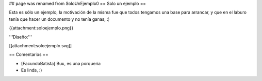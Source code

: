 ## page was renamed from SoloUnEjemplo0
== Solo un ejemplo ==

Esta es sólo un ejemplo, la motivación de la misma fue que todos tengamos una base para arrancar, y que en el laburo tenía que hacer un documento y no tenía ganas, :)

{{attachment:soloejemplo.png}}

'''Diseño:'''

[[attachment:soloejemplo.svg]]

== Comentarios ==

* [FacundoBatista] Buu, es una porquería

* Es linda, :)
